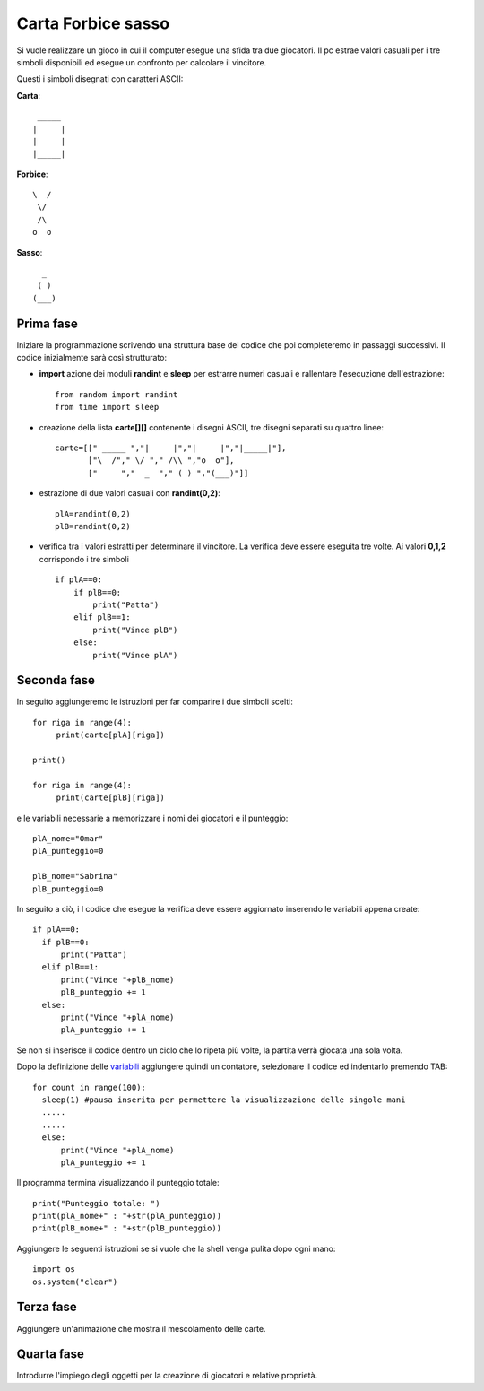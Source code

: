 Carta Forbice sasso
===================

Si vuole realizzare un gioco in cui il computer esegue una sfida tra due giocatori.
Il pc estrae valori casuali per i tre simboli disponibili ed esegue un confronto per calcolare il vincitore.

Questi i simboli disegnati con caratteri ASCII:

**Carta**::

  _____
 |     |
 |     |
 |_____|

**Forbice**::

  \  /
   \/
   /\
  o  o

**Sasso**::

    _
   ( )
  (___)


Prima fase
----------
Iniziare la programmazione scrivendo una struttura base del codice che poi completeremo in passaggi successivi.
Il codice inizialmente sarà così strutturato:

* **import** azione dei moduli **randint** e **sleep** per estrarre numeri casuali e rallentare l'esecuzione dell'estrazione::

   from random import randint
   from time import sleep

* creazione della lista **carte[][]** contenente i disegni ASCII, tre disegni separati su quattro linee::

   carte=[[" _____ ","|     |","|     |","|_____|"],
          ["\  /"," \/ "," /\\ ","o  o"],
          ["     ","  _  "," ( ) ","(___)"]]

* estrazione di due valori casuali con **randint(0,2)**::

   plA=randint(0,2)
   plB=randint(0,2)

* verifica tra i valori estratti per determinare il vincitore. La verifica deve essere eseguita tre volte. Ai valori **0,1,2** corrispondo i tre simboli ::

   if plA==0:
       if plB==0:
           print("Patta")
       elif plB==1:
           print("Vince plB")
       else:
           print("Vince plA")

Seconda fase
------------

In seguito aggiungeremo le istruzioni per far comparire i due simboli scelti::

   for riga in range(4):
        print(carte[plA][riga])

   print()

   for riga in range(4):
        print(carte[plB][riga])

.. _variabili:

e le variabili necessarie a memorizzare i nomi dei giocatori e il punteggio::

  plA_nome="Omar"
  plA_punteggio=0

  plB_nome="Sabrina"
  plB_punteggio=0

In seguito a ciò, i
l codice che esegue la verifica deve essere aggiornato inserendo le variabili appena create::

  if plA==0:
    if plB==0:
        print("Patta")
    elif plB==1:
        print("Vince "+plB_nome)
        plB_punteggio += 1
    else:
        print("Vince "+plA_nome)
        plA_punteggio += 1

Se non si inserisce il codice dentro un ciclo che lo ripeta più volte, la partita verrà giocata una sola volta.

Dopo la definizione delle variabili_ aggiungere quindi un contatore, selezionare il codice ed indentarlo premendo TAB::

  for count in range(100):
    sleep(1) #pausa inserita per permettere la visualizzazione delle singole mani
    .....
    .....
    else:
        print("Vince "+plA_nome)
        plA_punteggio += 1

Il programma termina visualizzando il punteggio totale::

    print("Punteggio totale: ")
    print(plA_nome+" : "+str(plA_punteggio))
    print(plB_nome+" : "+str(plB_punteggio))

Aggiungere le seguenti istruzioni se si vuole che la shell venga pulita dopo ogni mano::

    import os
    os.system("clear")

Terza fase
----------

Aggiungere un'animazione che mostra il mescolamento delle carte.

Quarta fase
-----------

Introdurre l'impiego degli oggetti per la creazione di giocatori e relative proprietà.

.. raw:: html

 <iframe src="https://trinket.io/embed/python/d9fe76d76b" width="100%" height="356" frameborder="0" marginwidth="0" marginheight="0" allowfullscreen></iframe>



